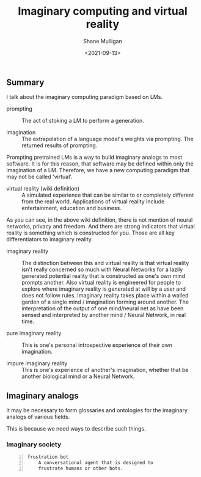 #+LATEX_HEADER: \usepackage[margin=0.5in]{geometry}
#+OPTIONS: toc:nil

#+HUGO_BASE_DIR: /home/shane/var/smulliga/source/git/semiosis/semiosis-hugo
#+HUGO_SECTION: ./posts

#+TITLE: Imaginary computing and virtual reality
#+DATE: <2021-09-13>
#+AUTHOR: Shane Mulligan
#+KEYWORDS: gpt openai nlp imaginary

** Summary
I talk about the imaginary computing paradigm
based on LMs.

+ prompting :: The act of stoking a LM to perform a generation.

+ imagination :: The extrapolation of a language model's weights via prompting. The returned results of prompting.

Prompting pretrained LMs is a way to build
imaginary analogs to most software. It is for
this reason, that software may be defined
within only the imagination of a LM.
Therefore, we have a new computing paradigm
that may not be called 'virtual'.

+ virtual reality (wiki definition) :: A simulated experience that can be
    similar to or completely different from the real world. Applications of virtual
    reality include entertainment, education and business.

As you can see, in the above wiki definition, there is not mention of neural
networks, privacy and freedom. And there are strong indicators that virtual
reality is something which is constructed for you. Those are all key
differentiators to imaginary reality.

+ imaginary reality :: The distinction between this and virtual reality is that
    virtual reality isn't really concerned so much with Neural Networks for a
    lazily generated potential reality that is constructed as one's own mind
    prompts another. Also virtual reality is engineered for people to explore
    where imaginary reality is generated at will by a user and does not follow
    rules.  Imaginary reality takes place within a walled garden of a single
    mind / imagination forming around another.  The interpretation of the
    output of one mind/neural net as have been sensed and interpreted by
    another mind / Neural Network, in real time.

+ pure imaginary reality :: This is one's personal introspective experience of
    their own imagination.

+ impure imaginary reality :: This is one's experience of another's
    imagination, whether that be another biological mind or a Neural Network.

** Imaginary analogs
It may be necessary to form glossaries and ontologies for the imaginary analogs
of various fields.

This is because we need ways to describe such things.

*** Imaginary society
#+BEGIN_SRC text -n :async :results verbatim code
  frustration bot
      A conversational agent that is designed to
      frustrate humans or other bots.
#+END_SRC